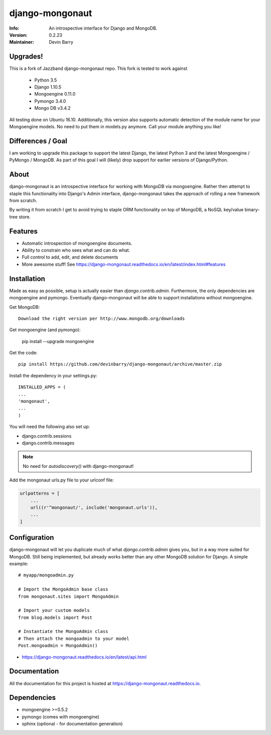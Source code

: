 ================
django-mongonaut
================
:Info: An introspective interface for Django and MongoDB.
:Version: 0.2.23
:Maintainer: Devin Barry


Upgrades!
=========

This is a fork of Jazzband django-mongonaut repo. This fork is tested to work against

 - Python 3.5
 - Django 1.10.5
 - Mongoengine 0.11.0
 - Pymongo 3.4.0
 - Mongo DB v3.4.2

All testing done on Ubuntu 16.10.
Additionally, this version also supports automatic detection of the module name for your Mongoengine models. No need to put them in models.py anymore. Call your module anything you like!


Differences / Goal
==================

I am working to upgrade this package to support the latest Django, the latest Python 3 and the latest Mongoengine / PyMongo / MongoDB.
As part of this goal I will (likely) drop support for earlier versions of Django/Python.


About
=====

django-mongonaut is an introspective interface for working with MongoDB via mongoengine. Rather then attempt to staple this functionality into Django's Admin interface, django-mongonaut takes the approach of rolling a new framework from scratch.

By writing it from scratch I get to avoid trying to staple ORM functionality on top of MongoDB, a NoSQL key/value binary-tree store.

Features
========

- Automatic introspection of mongoengine documents.
- Ability to constrain who sees what and can do what.
- Full control to add, edit, and delete documents
- More awesome stuff! See https://django-mongonaut.readthedocs.io/en/latest/index.html#features

Installation
============

Made as easy as possible, setup is actually easier than `django.contrib.admin`. Furthermore, the only dependencies are mongoengine and pymongo. Eventually django-mongonaut will be able to support installations without mongoengine.

Get MongoDB::

    Download the right version per http://www.mongodb.org/downloads

Get mongoengine (and pymongo):

    pip install --upgrade mongoengine

Get the code::

    pip install https://github.com/devinbarry/django-mongonaut/archive/master.zip

Install the dependency in your settings.py::

    INSTALLED_APPS = (
    ...
    'mongonaut',
    ...
    )

You will need the following also set up:

* django.contrib.sessions
* django.contrib.messages

.. note:: No need for `autodiscovery()` with django-mongonaut!

Add the mongonaut urls.py file to your urlconf file:

.. sourcecode:: python

    urlpatterns = [
        ...
        url((r'^mongonaut/', include('mongonaut.urls')),
        ...
    ]


Configuration
=============

django-mongonaut will let you duplicate much of what `django.contrib.admin` gives you, but in a way more suited for MongoDB. Still being implemented, but already works better than any other MongoDB solution for Django. A simple example::

    # myapp/mongoadmin.py

    # Import the MongoAdmin base class
    from mongonaut.sites import MongoAdmin

    # Import your custom models
    from blog.models import Post

    # Instantiate the MongoAdmin class
    # Then attach the mongoadmin to your model
    Post.mongoadmin = MongoAdmin()

* https://django-mongonaut.readthedocs.io/en/latest/api.html

Documentation
=============

All the documentation for this project is hosted at https://django-mongonaut.readthedocs.io.

Dependencies
============

- mongoengine >=0.5.2
- pymongo (comes with mongoengine)
- sphinx (optional - for documentation generation)
